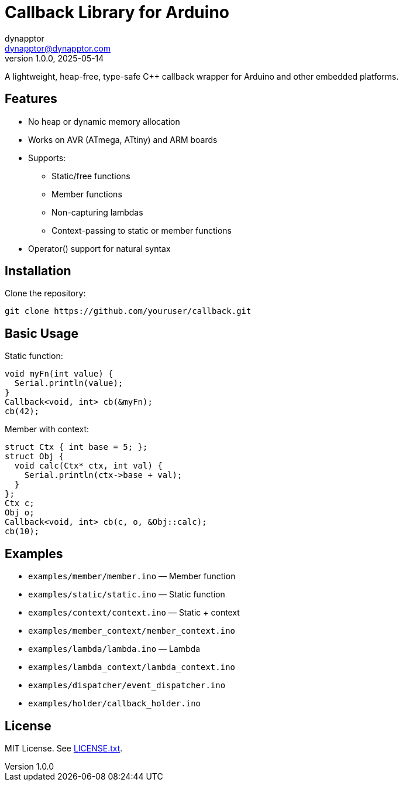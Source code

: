 = Callback Library for Arduino
:author: dynapptor
:email: dynapptor@dynapptor.com
:revnumber: 1.0.0
:revdate: 2025-05-14
:toc: macro
:toclevels: 2

A lightweight, heap-free, type-safe C++ callback wrapper for Arduino and other embedded platforms.

== Features

* No heap or dynamic memory allocation
* Works on AVR (ATmega, ATtiny) and ARM boards
* Supports:
** Static/free functions
** Member functions
** Non-capturing lambdas
** Context-passing to static or member functions
* Operator() support for natural syntax

== Installation

.Clone the repository:
[source, bash]
----
git clone https://github.com/youruser/callback.git
----

.Place `src/Callback.h` and `src/Callback.tpp` into your `lib/` folder.

== Basic Usage

.Static function:
[source, cpp]
----
void myFn(int value) {
  Serial.println(value);
}
Callback<void, int> cb(&myFn);
cb(42);
----

.Member with context:
[source, cpp]
----
struct Ctx { int base = 5; };
struct Obj {
  void calc(Ctx* ctx, int val) {
    Serial.println(ctx->base + val);
  }
};
Ctx c;
Obj o;
Callback<void, int> cb(c, o, &Obj::calc);
cb(10);
----

== Examples

* `examples/member/member.ino` — Member function
* `examples/static/static.ino` — Static function
* `examples/context/context.ino` — Static + context
* `examples/member_context/member_context.ino`
* `examples/lambda/lambda.ino` — Lambda
* `examples/lambda_context/lambda_context.ino`
* `examples/dispatcher/event_dispatcher.ino`
* `examples/holder/callback_holder.ino`

== License

MIT License. See link:LICENSE.txt[LICENSE.txt].
